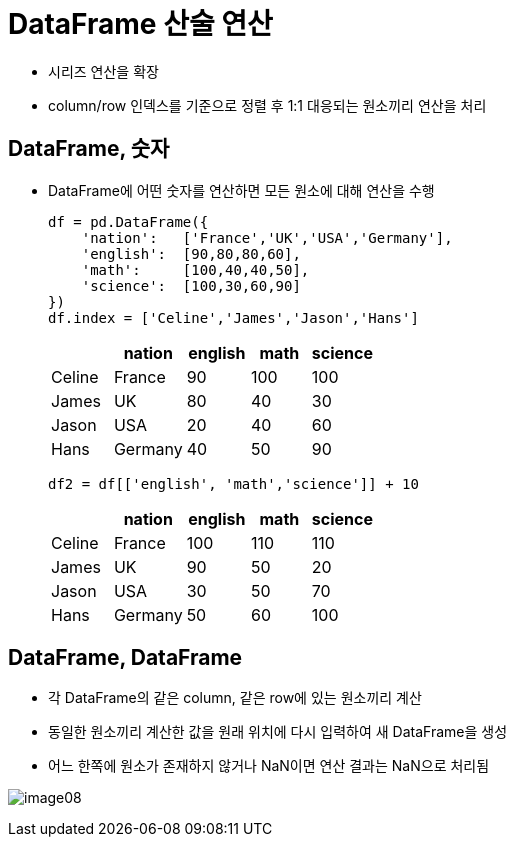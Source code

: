 = DataFrame 산술 연산

* 시리즈 연산을 확장
* column/row 인덱스를 기준으로 정렬 후 1:1 대응되는 원소끼리 연산을 처리

== DataFrame, 숫자

* DataFrame에 어떤 숫자를 연산하면 모든 원소에 대해 연산을 수행
+
[source, python]
----
df = pd.DataFrame({
    'nation':   ['France','UK','USA','Germany'],
    'english':  [90,80,80,60],
    'math':     [100,40,40,50],
    'science':  [100,30,60,90]
})
df.index = ['Celine','James','Jason','Hans']
----
+
[%header, cols=5, width=40%]
|===
|       |nation |english    |math   |science
|Celine |France |90         |100    |100
|James  |UK     |80         |40     |30
|Jason  |USA    |20         |40     |60
|Hans   |Germany|40         |50     |90
|===
+
[source, python]
----
df2 = df[['english', 'math','science']] + 10
----
+
[%header, cols=5, width=40%]
|===
|       |nation |english    |math   |science
|Celine |France |100        |110    |110
|James  |UK     |90         |50     |20
|Jason  |USA    |30         |50     |70
|Hans   |Germany|50         |60     |100
|===

== DataFrame, DataFrame

* 각 DataFrame의 같은 column, 같은 row에 있는 원소끼리 계산
* 동일한 원소끼리 계산한 값을 원래 위치에 다시 입력하여 새 DataFrame을 생성
* 어느 한쪽에 원소가 존재하지 않거나 NaN이면 연산 결과는 NaN으로 처리됨

image:../images/image08.png[]